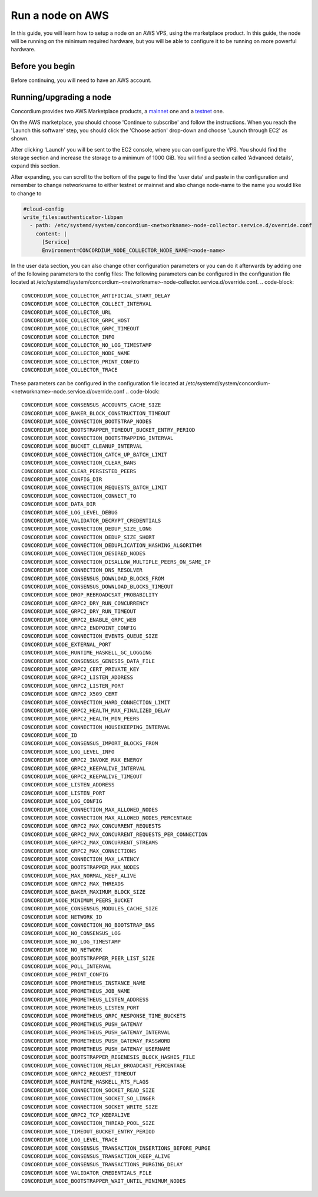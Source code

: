 .. _Discord: https://discord.gg/xWmQ5tp

.. _run-a-node-aws:

=================
Run a node on AWS
=================

In this guide, you will learn how to setup a node on an AWS VPS, using the marketplace product.
In this guide, the node will be running on the minimum required hardware, but you will be able to configure it to be running on more powerful hardware.


Before you begin
================

Before continuing, you will need to have an AWS account.


.. _running-a-node:

Running/upgrading a node
========================

Concordium provides two AWS Marketplace products, a `mainnet <https://aws.amazon.com/marketplace/pp/prodview-vfyzjfpphcciu?sr=0-1&ref_=beagle&applicationId=AWSMPContessa>`_ one and a `testnet <https://aws.amazon.com/marketplace/server/configuration?productId=prod-lumupqjfb6z6o&ref_=psb_cfg_continue>`_ one.

On the AWS marketplace, you should choose 'Continue to subscribe' and follow the instructions. When you reach the 'Launch this software' step, you should click the 'Choose action' drop-down and choose 'Launch through EC2' as shown.

.. image:: ../images/aws-marketplace/marketplace-launch-action.png
  :alt: Choose 'Launch through EC2'

After clicking 'Launch' you will be sent to the EC2 console, where you can configure the VPS.
You should find the storage section and increase the storage to a minimum of 1000 GiB.
You will find a section called 'Advanced details', expand this section.

.. image:: ../images/aws-marketplace/marketplace-advanced-section.png

After expanding, you can scroll to the bottom of the page to find the 'user data' and paste in the configuration and remember to change networkname to either testnet or mainnet and also change node-name to the name you would like to change to

.. code-block:: yaml

  #cloud-config
  write_files:authenticator-libpam
    - path: /etc/systemd/system/concordium-<networkname>-node-collector.service.d/override.conf
      content: |
        [Service]
        Environment=CONCORDIUM_NODE_COLLECTOR_NODE_NAME=<node-name>

.. image:: ../images/aws-marketplace/marketplace-user-data.png
  :alt: Insert the configuration in the user data

In the user data section, you can also change other configuration parameters or you can do it afterwards by adding one of the following parameters to the config files:
The following parameters can be configured in the configuration file located at /etc/systemd/system/concordium-<networkname>-node-collector.service.d/override.conf.
.. code-block::

  CONCORDIUM_NODE_COLLECTOR_ARTIFICIAL_START_DELAY
  CONCORDIUM_NODE_COLLECTOR_COLLECT_INTERVAL
  CONCORDIUM_NODE_COLLECTOR_URL
  CONCORDIUM_NODE_COLLECTOR_GRPC_HOST
  CONCORDIUM_NODE_COLLECTOR_GRPC_TIMEOUT
  CONCORDIUM_NODE_COLLECTOR_INFO
  CONCORDIUM_NODE_COLLECTOR_NO_LOG_TIMESTAMP
  CONCORDIUM_NODE_COLLECTOR_NODE_NAME
  CONCORDIUM_NODE_COLLECTOR_PRINT_CONFIG
  CONCORDIUM_NODE_COLLECTOR_TRACE

These parameters can be configured in the configuration file located at /etc/systemd/system/concordium-<networkname>-node.service.d/override.conf
.. code-block::

  CONCORDIUM_NODE_CONSENSUS_ACCOUNTS_CACHE_SIZE
  CONCORDIUM_NODE_BAKER_BLOCK_CONSTRUCTION_TIMEOUT
  CONCORDIUM_NODE_CONNECTION_BOOTSTRAP_NODES
  CONCORDIUM_NODE_BOOTSTRAPPER_TIMEOUT_BUCKET_ENTRY_PERIOD
  CONCORDIUM_NODE_CONNECTION_BOOTSTRAPPING_INTERVAL
  CONCORDIUM_NODE_BUCKET_CLEANUP_INTERVAL
  CONCORDIUM_NODE_CONNECTION_CATCH_UP_BATCH_LIMIT
  CONCORDIUM_NODE_CONNECTION_CLEAR_BANS
  CONCORDIUM_NODE_CLEAR_PERSISTED_PEERS
  CONCORDIUM_NODE_CONFIG_DIR
  CONCORDIUM_NODE_CONNECTION_REQUESTS_BATCH_LIMIT
  CONCORDIUM_NODE_CONNECTION_CONNECT_TO
  CONCORDIUM_NODE_DATA_DIR
  CONCORDIUM_NODE_LOG_LEVEL_DEBUG
  CONCORDIUM_NODE_VALIDATOR_DECRYPT_CREDENTIALS
  CONCORDIUM_NODE_CONNECTION_DEDUP_SIZE_LONG
  CONCORDIUM_NODE_CONNECTION_DEDUP_SIZE_SHORT
  CONCORDIUM_NODE_CONNECTION_DEDUPLICATION_HASHING_ALGORITHM
  CONCORDIUM_NODE_CONNECTION_DESIRED_NODES
  CONCORDIUM_NODE_CONNECTION_DISALLOW_MULTIPLE_PEERS_ON_SAME_IP
  CONCORDIUM_NODE_CONNECTION_DNS_RESOLVER
  CONCORDIUM_NODE_CONSENSUS_DOWNLOAD_BLOCKS_FROM
  CONCORDIUM_NODE_CONSENSUS_DOWNLOAD_BLOCKS_TIMEOUT
  CONCORDIUM_NODE_DROP_REBROADCSAT_PROBABILITY
  CONCORDIUM_NODE_GRPC2_DRY_RUN_CONCURRENCY
  CONCORDIUM_NODE_GRPC2_DRY_RUN_TIMEOUT
  CONCORDIUM_NODE_GRPC2_ENABLE_GRPC_WEB
  CONCORDIUM_NODE_GRPC2_ENDPOINT_CONFIG
  CONCORDIUM_NODE_CONNECTION_EVENTS_QUEUE_SIZE
  CONCORDIUM_NODE_EXTERNAL_PORT
  CONCORDIUM_NODE_RUNTIME_HASKELL_GC_LOGGING
  CONCORDIUM_NODE_CONSENSUS_GENESIS_DATA_FILE
  CONCORDIUM_NODE_GRPC2_CERT_PRIVATE_KEY
  CONCORDIUM_NODE_GRPC2_LISTEN_ADDRESS
  CONCORDIUM_NODE_GRPC2_LISTEN_PORT
  CONCORDIUM_NODE_GRPC2_X509_CERT
  CONCORDIUM_NODE_CONNECTION_HARD_CONNECTION_LIMIT
  CONCORDIUM_NODE_GRPC2_HEALTH_MAX_FINALIZED_DELAY
  CONCORDIUM_NODE_GRPC2_HEALTH_MIN_PEERS
  CONCORDIUM_NODE_CONNECTION_HOUSEKEEPING_INTERVAL
  CONCORDIUM_NODE_ID
  CONCORDIUM_NODE_CONSENSUS_IMPORT_BLOCKS_FROM
  CONCORDIUM_NODE_LOG_LEVEL_INFO
  CONCORDIUM_NODE_GRPC2_INVOKE_MAX_ENERGY
  CONCORDIUM_NODE_GRPC2_KEEPALIVE_INTERVAL
  CONCORDIUM_NODE_GRPC2_KEEPALIVE_TIMEOUT
  CONCORDIUM_NODE_LISTEN_ADDRESS
  CONCORDIUM_NODE_LISTEN_PORT
  CONCORDIUM_NODE_LOG_CONFIG
  CONCORDIUM_NODE_CONNECTION_MAX_ALLOWED_NODES
  CONCORDIUM_NODE_CONNECTION_MAX_ALLOWED_NODES_PERCENTAGE
  CONCORDIUM_NODE_GRPC2_MAX_CONCURRENT_REQUESTS
  CONCORDIUM_NODE_GRPC2_MAX_CONCURRENT_REQUESTS_PER_CONNECTION
  CONCORDIUM_NODE_GRPC2_MAX_CONCURRENT_STREAMS
  CONCORDIUM_NODE_GRPC2_MAX_CONNECTIONS
  CONCORDIUM_NODE_CONNECTION_MAX_LATENCY
  CONCORDIUM_NODE_BOOTSTRAPPER_MAX_NODES
  CONCORDIUM_NODE_MAX_NORMAL_KEEP_ALIVE
  CONCORDIUM_NODE_GRPC2_MAX_THREADS
  CONCORDIUM_NODE_BAKER_MAXIMUM_BLOCK_SIZE
  CONCORDIUM_NODE_MINIMUM_PEERS_BUCKET
  CONCORDIUM_NODE_CONSENSUS_MODULES_CACHE_SIZE
  CONCORDIUM_NODE_NETWORK_ID
  CONCORDIUM_NODE_CONNECTION_NO_BOOTSTRAP_DNS
  CONCORDIUM_NODE_NO_CONSENSUS_LOG
  CONCORDIUM_NODE_NO_LOG_TIMESTAMP
  CONCORDIUM_NODE_NO_NETWORK
  CONCORDIUM_NODE_BOOTSTRAPPER_PEER_LIST_SIZE
  CONCORDIUM_NODE_POLL_INTERVAL
  CONCORDIUM_NODE_PRINT_CONFIG
  CONCORDIUM_NODE_PROMETHEUS_INSTANCE_NAME
  CONCORDIUM_NODE_PROMETHEUS_JOB_NAME
  CONCORDIUM_NODE_PROMETHEUS_LISTEN_ADDRESS
  CONCORDIUM_NODE_PROMETHEUS_LISTEN_PORT
  CONCORDIUM_NODE_PROMETHEUS_GRPC_RESPONSE_TIME_BUCKETS
  CONCORDIUM_NODE_PROMETHEUS_PUSH_GATEWAY
  CONCORDIUM_NODE_PROMETHEUS_PUSH_GATEWAY_INTERVAL
  CONCORDIUM_NODE_PROMETHEUS_PUSH_GATEWAY_PASSWORD
  CONCORDIUM_NODE_PROMETHEUS_PUSH_GATEWAY_USERNAME
  CONCORDIUM_NODE_BOOTSTRAPPER_REGENESIS_BLOCK_HASHES_FILE
  CONCORDIUM_NODE_CONNECTION_RELAY_BROADCAST_PERCENTAGE
  CONCORDIUM_NODE_GRPC2_REQUEST_TIMEOUT
  CONCORDIUM_NODE_RUNTIME_HASKELL_RTS_FLAGS
  CONCORDIUM_NODE_CONNECTION_SOCKET_READ_SIZE
  CONCORDIUM_NODE_CONNECTION_SOCKET_SO_LINGER
  CONCORDIUM_NODE_CONNECTION_SOCKET_WRITE_SIZE
  CONCORDIUM_NODE_GRPC2_TCP_KEEPALIVE
  CONCORDIUM_NODE_CONNECTION_THREAD_POOL_SIZE
  CONCORDIUM_NODE_TIMEOUT_BUCKET_ENTRY_PERIOD
  CONCORDIUM_NODE_LOG_LEVEL_TRACE
  CONCORDIUM_NODE_CONSENSUS_TRANSACTION_INSERTIONS_BEFORE_PURGE
  CONCORDIUM_NODE_CONSENSUS_TRANSACTION_KEEP_ALIVE
  CONCORDIUM_NODE_CONSENSUS_TRANSACTIONS_PURGING_DELAY
  CONCORDIUM_NODE_VALIDATOR_CREDENTIALS_FILE
  CONCORDIUM_NODE_BOOTSTRAPPER_WAIT_UNTIL_MINIMUM_NODES
